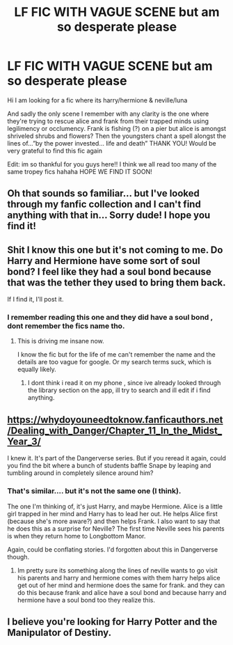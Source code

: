 #+TITLE: LF FIC WITH VAGUE SCENE but am so desperate please

* LF FIC WITH VAGUE SCENE but am so desperate please
:PROPERTIES:
:Author: Menboongie
:Score: 7
:DateUnix: 1553792239.0
:DateShort: 2019-Mar-28
:FlairText: Request
:END:
Hi I am looking for a fic where its harry/hermione & neville/luna

And sadly the only scene I remember with any clarity is the one where they're trying to rescue alice and frank from their trapped minds using legilimency or occlumency. Frank is fishing (?) on a pier but alice is amongst shriveled shrubs and flowers? Then the youngsters chant a spell alongst the lines of...”by the power invested... life and death” THANK YOU! Would be very grateful to find this fic again

Edit: im so thankful for you guys here!! I think we all read too many of the same tropey fics hahaha HOPE WE FIND IT SOON!


** Oh that sounds so familiar... but I've looked through my fanfic collection and I can't find anything with that in... Sorry dude! I hope you find it!
:PROPERTIES:
:Author: AngelofGrace96
:Score: 1
:DateUnix: 1553814612.0
:DateShort: 2019-Mar-29
:END:


** Shit I know this one but it's not coming to me. Do Harry and Hermione have some sort of soul bond? I feel like they had a soul bond because that was the tether they used to bring them back.

If I find it, I'll post it.
:PROPERTIES:
:Author: altrarose
:Score: 1
:DateUnix: 1553820296.0
:DateShort: 2019-Mar-29
:END:

*** I remember reading this one and they did have a soul bond , dont remember the fics name tho.
:PROPERTIES:
:Author: TheSirGrailluet
:Score: 1
:DateUnix: 1553837081.0
:DateShort: 2019-Mar-29
:END:

**** This is driving me insane now.

I know the fic but for the life of me can't remember the name and the details are too vague for google. Or my search terms suck, which is equally likely.
:PROPERTIES:
:Author: altrarose
:Score: 2
:DateUnix: 1553837201.0
:DateShort: 2019-Mar-29
:END:

***** I dont think i read it on my phone , since ive already looked through the library section on the app, ill try to search and ill edit if i find anything.
:PROPERTIES:
:Author: TheSirGrailluet
:Score: 3
:DateUnix: 1553837489.0
:DateShort: 2019-Mar-29
:END:


** [[https://whydoyouneedtoknow.fanficauthors.net/Dealing_with_Danger/Chapter_11_In_the_Midst_Year_3/]]

I knew it. It's part of the Dangerverse series. But if you reread it again, could you find the bit where a bunch of students baffle Snape by leaping and tumbling around in completely silence around him?
:PROPERTIES:
:Author: Avaday_Daydream
:Score: 1
:DateUnix: 1553829493.0
:DateShort: 2019-Mar-29
:END:

*** That's similar.... but it's not the same one (I think).

The one I'm thinking of, it's just Harry, and maybe Hermione. Alice is a little girl trapped in her mind and Harry has to lead her out. He helps Alice first (because she's more aware?) and then helps Frank. I also want to say that he does this as a surprise for Neville? The first time Neville sees his parents is when they return home to Longbottom Manor.

Again, could be conflating stories. I'd forgotten about this in Dangerverse though.
:PROPERTIES:
:Author: altrarose
:Score: 2
:DateUnix: 1553837455.0
:DateShort: 2019-Mar-29
:END:

**** Im pretty sure its something along the lines of neville wants to go visit his parents and harry and hermione comes with them harry helps alice get out of her mind and hermione does the same for frank. and they can do this because frank and alice have a soul bond and because harry and hermione have a soul bond too they realize this.
:PROPERTIES:
:Author: TheSirGrailluet
:Score: 2
:DateUnix: 1553971952.0
:DateShort: 2019-Mar-30
:END:


** I believe you're looking for Harry Potter and the Manipulator of Destiny.
:PROPERTIES:
:Author: TexasNinjaGuy
:Score: 1
:DateUnix: 1554048024.0
:DateShort: 2019-Mar-31
:END:
